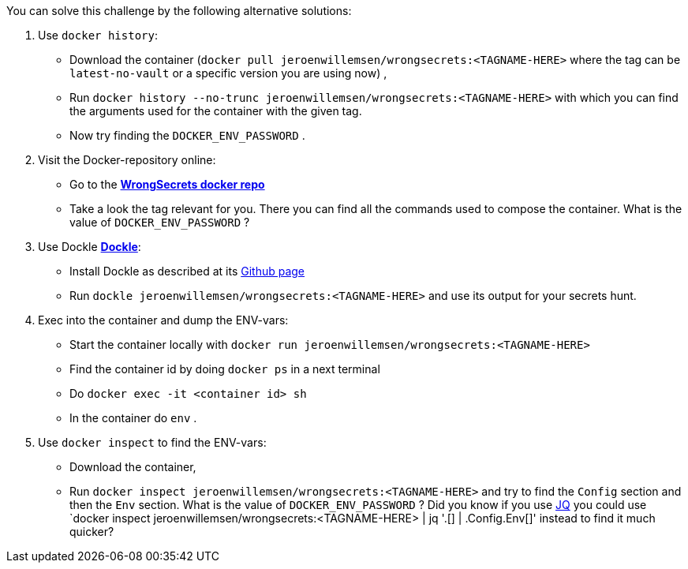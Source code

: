 You can solve this challenge by the following alternative solutions:

1. Use `docker history`:
 - Download the container (`docker pull jeroenwillemsen/wrongsecrets:<TAGNAME-HERE>` where the tag can be `latest-no-vault` or a specific version you are using now) ,
- Run `docker history --no-trunc  jeroenwillemsen/wrongsecrets:<TAGNAME-HERE>` with which you can find the arguments used for the container with the given tag.
- Now try finding the `DOCKER_ENV_PASSWORD` .

2. Visit the Docker-repository online:
- Go to the https://hub.docker.com/r/jeroenwillemsen/wrongsecrets[*WrongSecrets docker repo*]
- Take a look the tag relevant for you. There you can find all the commands used to compose the container. What is the value of `DOCKER_ENV_PASSWORD` ?

3. Use Dockle https://github.com/goodwithtech/dockle[*Dockle*]:
 - Install Dockle as described at its https://github.com/goodwithtech/dockle[Github page]
 - Run `dockle jeroenwillemsen/wrongsecrets:<TAGNAME-HERE>` and use its output for your secrets hunt.

4. Exec into the container and dump the ENV-vars:
 - Start the container locally with `docker run jeroenwillemsen/wrongsecrets:<TAGNAME-HERE>`
 - Find the container id by doing `docker ps` in a next terminal
 - Do `docker exec -it <container id> sh`
 - In the container do `env` .

5. Use `docker inspect` to find the ENV-vars:
- Download the container,
- Run `docker inspect jeroenwillemsen/wrongsecrets:<TAGNAME-HERE>` and try to find the `Config` section and then the `Env` section. What is the value of `DOCKER_ENV_PASSWORD` ? Did you know if you use https://stedolan.github.io/jq/[JQ] you could use `docker inspect jeroenwillemsen/wrongsecrets:<TAGNAME-HERE> |  jq '.[] | .Config.Env[]' instead to find it much quicker?

